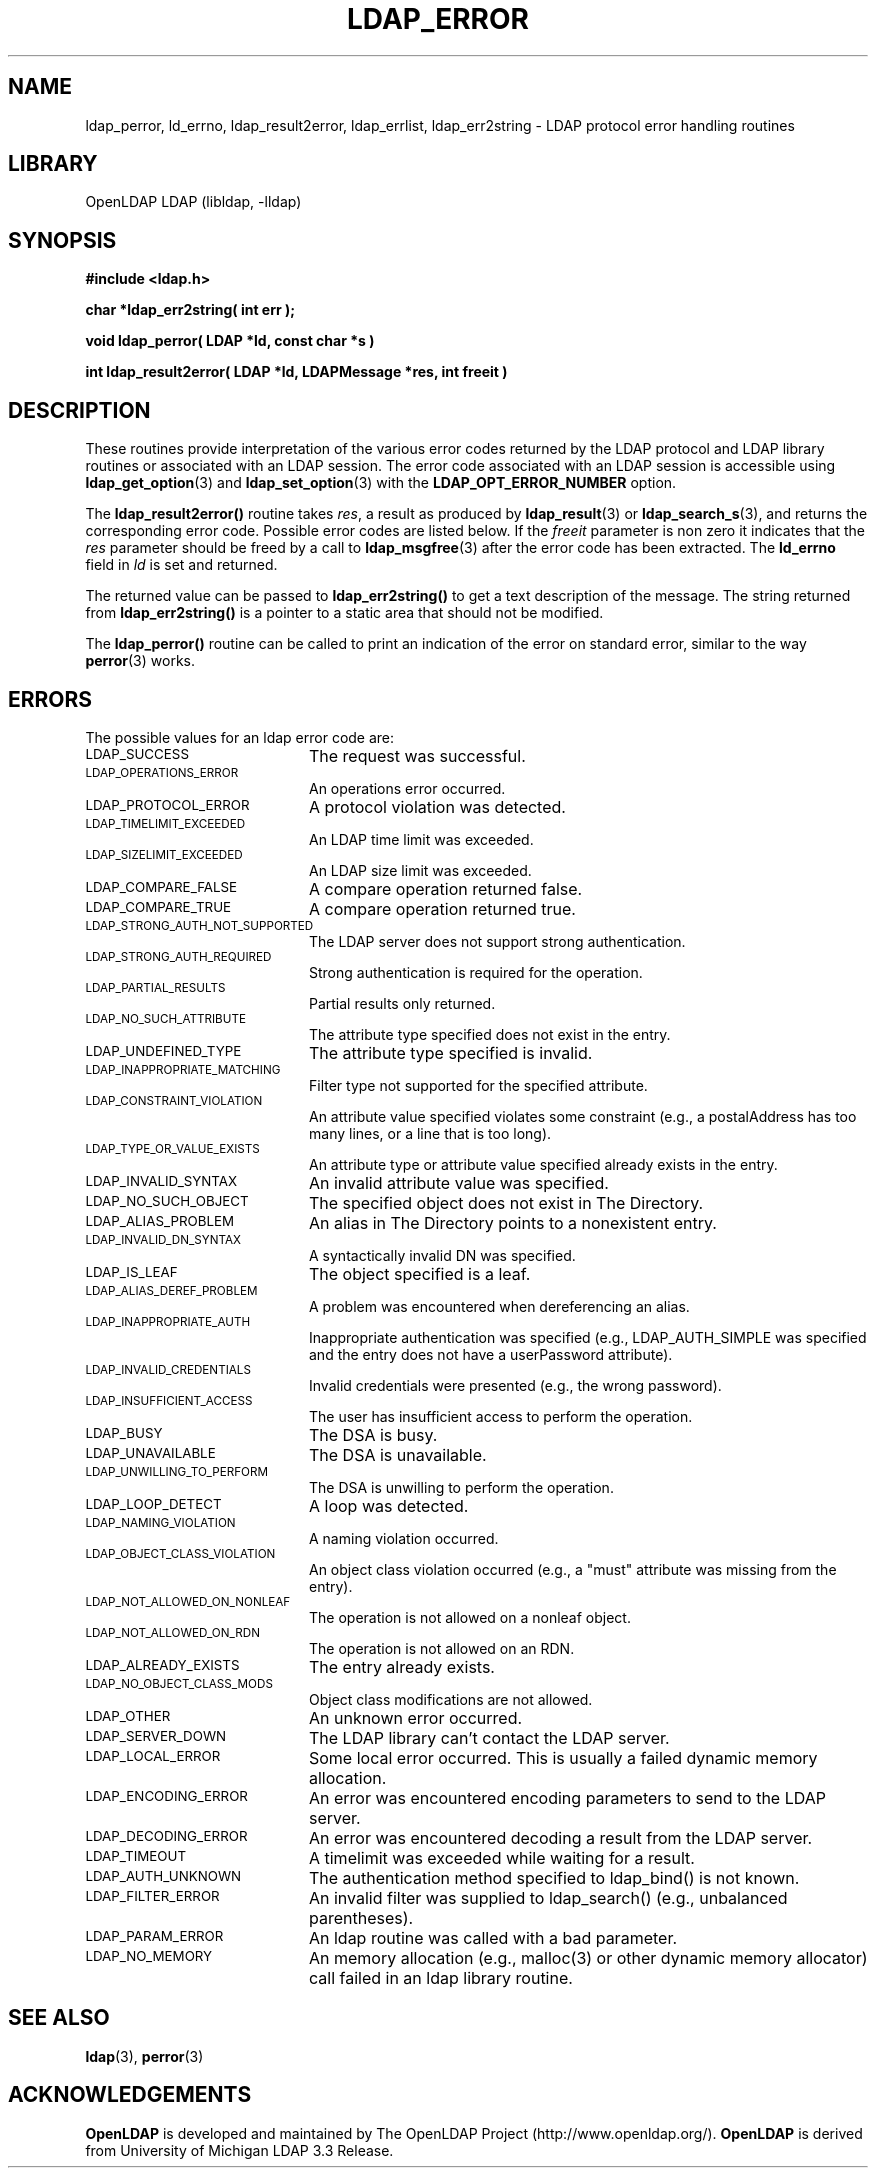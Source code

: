 .TH LDAP_ERROR 3 "RELEASEDATE" "OpenLDAP LDVERSION"
.\" $OpenLDAP: pkg/ldap/doc/man/man3/ldap_error.3,v 1.10.2.5 2003/03/03 17:10:02 kurt Exp $
.\" Copyright 1998-2003 The OpenLDAP Foundation All Rights Reserved.
.\" Copying restrictions apply.  See COPYRIGHT/LICENSE.
.SH NAME
ldap_perror, ld_errno, ldap_result2error, ldap_errlist, ldap_err2string \- LDAP protocol error handling routines
.SH LIBRARY
OpenLDAP LDAP (libldap, -lldap)
.SH SYNOPSIS
.nf
.ft B
#include <ldap.h>
.LP
.ft B
char *ldap_err2string( int err );
.LP
.ft B
void ldap_perror( LDAP *ld, const char *s )
.LP
.ft B
int ldap_result2error( LDAP *ld, LDAPMessage *res, int freeit )
.SH DESCRIPTION
These routines provide interpretation of the various error codes
returned by the LDAP protocol and LDAP library routines or associated
with an LDAP session.  The error code associated with an LDAP session
is accessible using
.BR ldap_get_option (3)
and
.BR ldap_set_option (3)
with the
.B LDAP_OPT_ERROR_NUMBER
option.
.LP
The
.B ldap_result2error()
routine takes \fIres\fP, a result as produced by
.BR ldap_result (3)
or
.BR ldap_search_s (3),
and returns
the corresponding error code.  Possible error codes are listed
below.  If the \fIfreeit\fP parameter is non zero it indicates that the
\fIres\fP parameter should be freed by a call to
.BR ldap_msgfree (3)
after the error code has been extracted.  The
.B ld_errno
field in \fIld\fP is set and returned.
.LP
The returned value can be passed to
.B ldap_err2string()
to get a text description of the message.  The string
returned from
.B ldap_err2string()
is a pointer to a static area that
should not be modified.
.LP
The
.B ldap_perror()
routine can be called to print an indication of
the error on standard error, similar to the way
.BR perror (3)
works.
.SH ERRORS
The possible values for an ldap error code are:
.LP
.TP 20
.SM LDAP_SUCCESS
The request was successful.
.TP
.SM LDAP_OPERATIONS_ERROR
An operations error occurred.
.TP
.SM LDAP_PROTOCOL_ERROR
A protocol violation was detected.
.TP
.SM LDAP_TIMELIMIT_EXCEEDED
An LDAP time limit was exceeded.
.TP
.SM LDAP_SIZELIMIT_EXCEEDED
An LDAP size limit was exceeded.
.TP
.SM LDAP_COMPARE_FALSE
A compare operation returned false.
.TP
.SM LDAP_COMPARE_TRUE
A compare operation returned true.
.TP
.SM LDAP_STRONG_AUTH_NOT_SUPPORTED
The LDAP server does not support strong authentication.
.TP
.SM LDAP_STRONG_AUTH_REQUIRED
Strong authentication is required for the operation.
.TP
.SM LDAP_PARTIAL_RESULTS
Partial results only returned.
.TP
.SM LDAP_NO_SUCH_ATTRIBUTE
The attribute type specified does not exist in the entry.
.TP
.SM LDAP_UNDEFINED_TYPE
The attribute type specified is invalid.
.TP
.SM LDAP_INAPPROPRIATE_MATCHING
Filter type not supported for the specified attribute.
.TP
.SM LDAP_CONSTRAINT_VIOLATION
An attribute value specified violates some constraint (e.g., a postalAddress
has too many lines, or a line that is too long).
.TP
.SM LDAP_TYPE_OR_VALUE_EXISTS
An attribute type or attribute value specified already exists in the entry.
.TP
.SM LDAP_INVALID_SYNTAX
An invalid attribute value was specified.
.TP
.SM LDAP_NO_SUCH_OBJECT
The specified object does not exist in The Directory.
.TP
.SM LDAP_ALIAS_PROBLEM
An alias in The Directory points to a nonexistent entry.
.TP
.SM LDAP_INVALID_DN_SYNTAX
A syntactically invalid DN was specified.
.TP
.SM LDAP_IS_LEAF
The object specified is a leaf.
.TP
.SM LDAP_ALIAS_DEREF_PROBLEM
A problem was encountered when dereferencing an alias.
.TP
.SM LDAP_INAPPROPRIATE_AUTH
Inappropriate authentication was specified (e.g., LDAP_AUTH_SIMPLE was
specified and the entry does not have a userPassword attribute).
.TP
.SM LDAP_INVALID_CREDENTIALS
Invalid credentials were presented (e.g., the wrong password).
.TP
.SM LDAP_INSUFFICIENT_ACCESS
The user has insufficient access to perform the operation.
.TP
.SM LDAP_BUSY
The DSA is busy.
.TP
.SM LDAP_UNAVAILABLE
The DSA is unavailable.
.TP
.SM LDAP_UNWILLING_TO_PERFORM
The DSA is unwilling to perform the operation.
.TP
.SM LDAP_LOOP_DETECT
A loop was detected.
.TP
.SM LDAP_NAMING_VIOLATION
A naming violation occurred.
.TP
.SM LDAP_OBJECT_CLASS_VIOLATION
An object class violation occurred (e.g., a "must" attribute was missing
from the entry).
.TP
.SM LDAP_NOT_ALLOWED_ON_NONLEAF
The operation is not allowed on a nonleaf object.
.TP
.SM LDAP_NOT_ALLOWED_ON_RDN
The operation is not allowed on an RDN.
.TP
.SM LDAP_ALREADY_EXISTS
The entry already exists.
.TP
.SM LDAP_NO_OBJECT_CLASS_MODS
Object class modifications are not allowed.
.TP
.SM LDAP_OTHER
An unknown error occurred.
.TP
.SM LDAP_SERVER_DOWN
The LDAP library can't contact the LDAP server.
.TP
.SM LDAP_LOCAL_ERROR
Some local error occurred.  This is usually a failed dynamic memory allocation.
.TP
.SM LDAP_ENCODING_ERROR
An error was encountered encoding parameters to send to the LDAP server.
.TP
.SM LDAP_DECODING_ERROR
An error was encountered decoding a result from the LDAP server.
.TP
.SM LDAP_TIMEOUT
A timelimit was exceeded while waiting for a result.
.TP
.SM LDAP_AUTH_UNKNOWN
The authentication method specified to ldap_bind() is not known.
.TP
.SM LDAP_FILTER_ERROR
An invalid filter was supplied to ldap_search() (e.g., unbalanced
parentheses).
.TP
.SM LDAP_PARAM_ERROR
An ldap routine was called with a bad parameter.
.TP
.SM LDAP_NO_MEMORY
An memory allocation (e.g., malloc(3) or other dynamic memory
allocator) call failed in an ldap
library routine.
.SH SEE ALSO
.BR ldap (3),
.BR perror (3)
.SH ACKNOWLEDGEMENTS
.B	OpenLDAP
is developed and maintained by The OpenLDAP Project (http://www.openldap.org/).
.B	OpenLDAP
is derived from University of Michigan LDAP 3.3 Release.  
